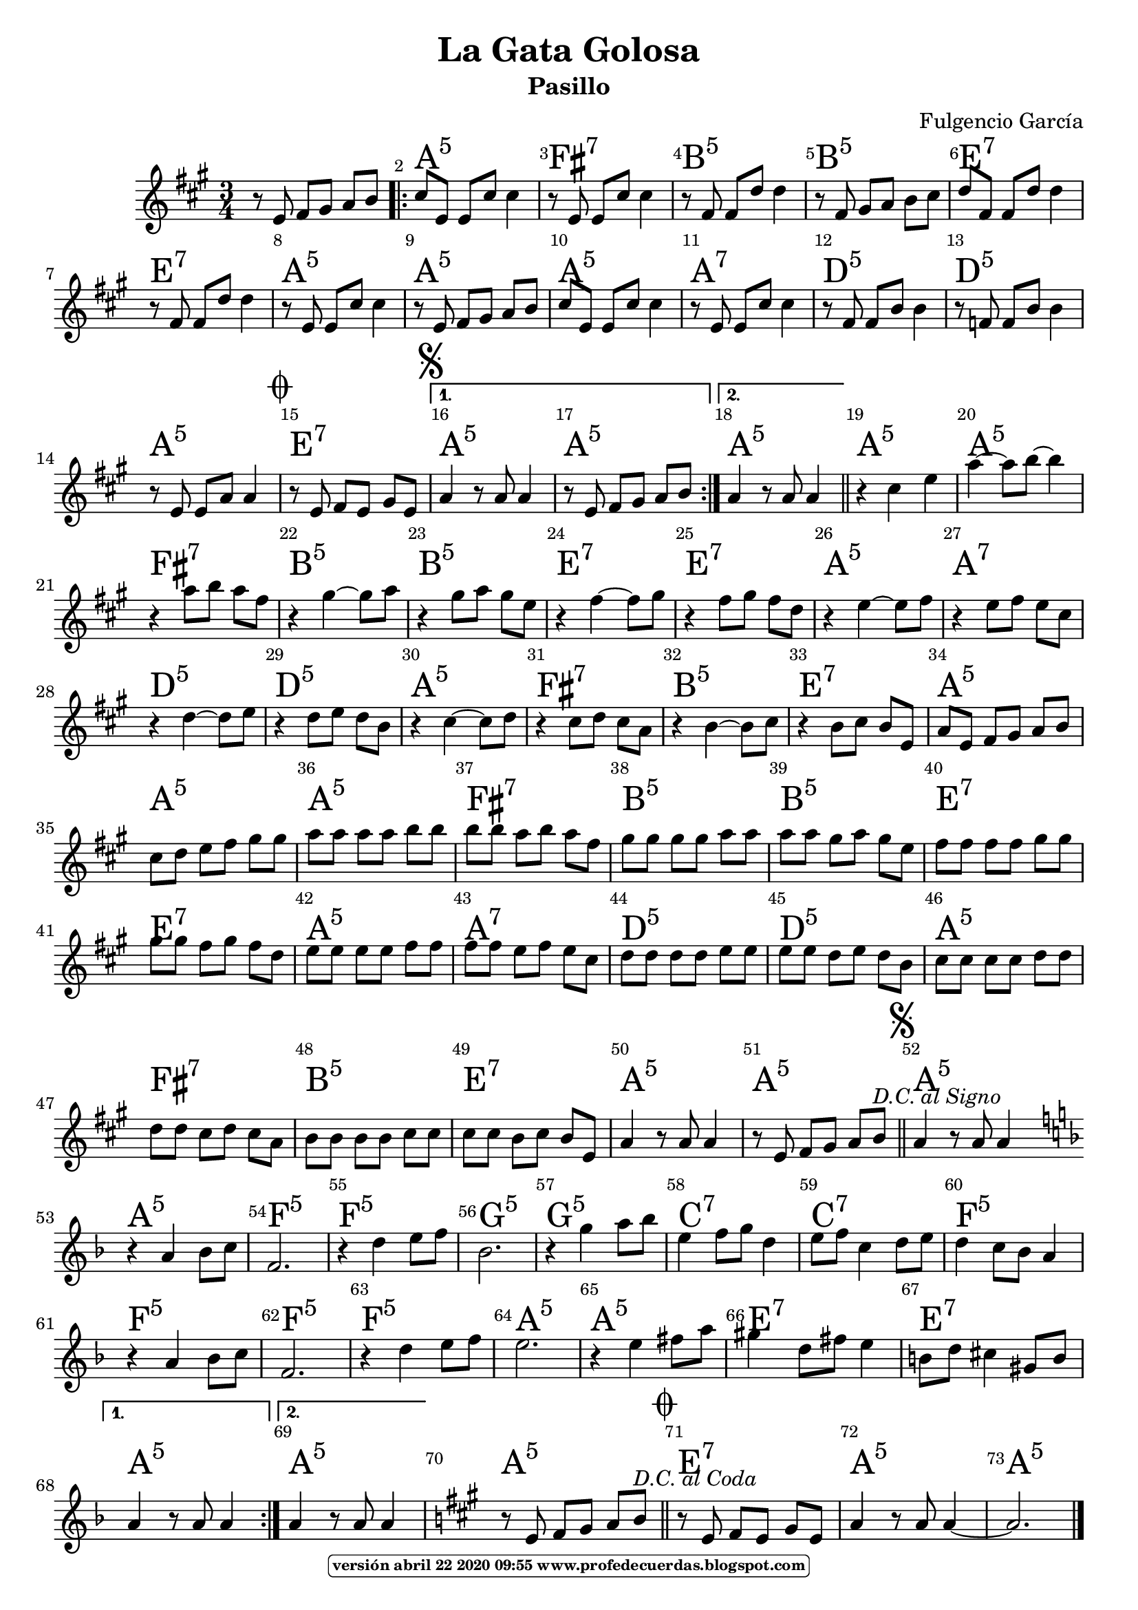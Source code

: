 
\version "2.16.2"
% automatically converted by musicxml2ly from lagatagolosa.xml

\header { title = "La Gata Golosa" 
subtitle = "Pasillo" 
meter  = ""
%opus = \markup \epsfile #X #8 # "esc.eps"           
composer = "Fulgencio García"						                                   %====Partitura normal
poet = ""
tagline =   \markup  \fontsize #-3                                                                              %====Partitura normal=====
            \rounded-box \bold "versión abril 22 2020 09:55 www.profedecuerdas.blogspot.com" 
   }     

#(set-global-staff-size 20)
\paper {
   page-count = #1  %forzar a un número de páginas ==jeffer==
    }
\layout {
    \context { \Score
        autoBeaming = ##f
        }
    }
PartPOneVoiceOne =  \relative e' {
    \clef "treble" \key a \major \time 3/4 r8 e8 fis8 [ gis8 ] a8 [ b8 ]
    \repeat volta 2 {
        | % 2
        cis8 [ e,8 ] e8 [ cis'8 ] cis4 | % 3
        r8 e,8 e8 [ cis'8 ] cis4 | % 4
        r8 fis,8 fis8 [ d'8 ] d4 | % 5
        r8 fis,8 gis8 [ a8 ] b8 [ cis8 ] | % 6
        d8 [ fis,8 ] fis8 [ d'8 ] d4 | % 7
        r8 fis,8 fis8 [ d'8 ] d4  | % 8
        r8 e,8 e8 [ cis'8 ] cis4 | % 9
        r8 e,8 fis8 [ gis8 ] a8 [ b8 ] | \barNumberCheck #10
        cis8 [ e,8 ] e8 [ cis'8 ] cis4 | % 11
        r8 e,8 e8 [ cis'8 ] cis4 | % 12
        r8 fis,8 fis8 [ b8 ] b4 | % 13
        r8 f8 f8 [ b8 ] b4 | % 14
        r8 e,8 e8 [ a8 ] a4 \mark \markup { \musicglyph #"scripts.coda"
            }  | % 15
        r8 e8 fis8 [ e8 ] gis8 [ e8 ] \mark \markup { \musicglyph
            #"scripts.segno" } }
    \alternative { {
            | % 16
            a4 r8 a8 a4 | % 17
            r8 e8 fis8 [ gis8 ] a8 [ b8 ] }
        {
            | % 18
            a4 r8 a8 a4 }
        } \bar "||"
    r4 cis4 e4 | \barNumberCheck #20
    a4 ~ a8 [ b8 ~ ] b4 | % 21
    r4 a8 [ b8 ] a8 [ fis8 ]  | % 22
    r4 gis4 ~ gis8 [ a8 ] | % 23
    r4 gis8 [ a8 ] gis8 [ e8 ] | % 24
    r4 fis4 ~ fis8 [ gis8 ] | % 25
    r4 fis8 [ gis8 ] fis8 [ d8 ] | % 26
    r4 e4 ~ e8 [ fis8 ] | % 27
    r4 e8 [ fis8 ] e8 [ cis8 ] | % 28
    r4 d4 ~ d8 [ e8 ] | % 29
    r4 d8 [ e8 ] d8 [ b8 ]  | \barNumberCheck #30
    r4 cis4 ~ cis8 [ d8 ] | % 31
    r4 cis8 [ d8 ] cis8 [ a8 ] | % 32
    r4 b4 ~ b8 [ cis8 ] | % 33
    r4 b8 [ cis8 ] b8 [ e,8 ] | % 34
    a8 [ e8 ] fis8 [ gis8 ] a8 [ b8 ] | % 35
    cis8 [ d8 ] e8 [ fis8 ] gis8 [ gis8 ] | % 36
    a8 [ a8 ] a8 [ a8 ] b8 [ b8 ]  | % 37
    b8 [ b8 ] a8 [ b8 ] a8 [ fis8 ] | % 38
    gis8 [ gis8 ] gis8 [ gis8 ] a8 [ a8 ] | % 39
    a8 [ a8 ] gis8 [ a8 ] gis8 [ e8 ] | \barNumberCheck #40
    fis8 [ fis8 ] fis8 [ fis8 ] gis8 [ gis8 ] | % 41
    gis8 [ gis8 ] fis8 [ gis8 ] fis8 [ d8 ] | % 42
    e8 [ e8 ] e8 [ e8 ] fis8 [ fis8 ] | % 43
    fis8 [ fis8 ] e8 [ fis8 ] e8 [ cis8 ]  | % 44
    d8 [ d8 ] d8 [ d8 ] e8 [ e8 ] | % 45
    e8 [ e8 ] d8 [ e8 ] d8 [ b8 ] | % 46
    cis8 [ cis8 ] cis8 [ cis8 ] d8 [ d8 ] | % 47
    d8 [ d8 ] cis8 [ d8 ] cis8 [ a8 ] | % 48
    b8 [ b8 ] b8 [ b8 ] cis8 [ cis8 ] | % 49
    cis8 [ cis8 ] b8 [ cis8 ] b8 [ e,8 ] | \barNumberCheck #50
    a4 r8 a8 a4  | % 51
    r8 e8 fis8 [ gis8 ] a8 [ b8 ^\markup{ \italic {D.C. al Signo} } ]
    \bar "||"
    \mark \markup { \musicglyph #"scripts.segno" } | % 52
    a4 r8 a8 a4 \bar "||"
    \repeat volta 2 {
        | % 53
        \key f \major | % 53
         \bar "|:" r4 a4 bes8 [ c8 ] | % 54
        f,2. | % 55
        r4 d'4 e8 [ f8 ] | % 56
        bes,2. | % 57
        r4 g'4 a8 [ bes8 ] | % 58
        e,4 f8 [ g8 ] d4  | % 59
        e8 [ f8 ] c4 d8 [ e8 ] | \barNumberCheck #60
        d4 c8 [ bes8 ] a4 | % 61
        r4 a4 bes8 [ c8 ] | % 62
        f,2. | % 63
        r4 d'4 e8 [ f8 ] | % 64
        e2. | % 65
        r4 e4 fis8 [ a8 ] | % 66
        gis4 d8 [ fis8 ] e4  | % 67
        b8 [ d8 ] cis4 gis8 [ b8 ] }
    \alternative { {
            | % 68
            a4 r8 a8 a4 }
        {
            | % 69
            a4 r8 a8 a4 }
        } | \barNumberCheck #70
    \key a \major | \barNumberCheck #70
     % 71
    r8 e8 fis8 [ gis8 ] a8 [ b8 ^\markup{ \italic {D.C. al Coda} } ]
    \bar "||"
    \mark \markup { \musicglyph #"scripts.coda" } | % 72
    r8 e,8 fis8 [ e8 ] gis8 [ e8 ] | % 73
    a4 r8 a8 a4 ~  | % 74
    a2. \bar "|."
    }

PartPOneVoiceOneChords =  \chordmode {
    \repeat volta 2 {
        s8 s8 s8 s8 s8 s8 \repeat volta 2 {
            | % 2
            a8:5 s8 s8 s8 s4 | % 3
            fis8:7 s8 s8 s8 s4 | % 4
            b8:m5 s8 s8 s8 s4 | % 5
            b8:m5 s8 s8 s8 s8 s8 | % 6
            e8:7 s8 s8 s8 s4 | % 7
            e8:7 s8 s8 s8 s4 | % 8
            a8:5 s8 s8 s8 s4 | % 9
            a8:5 s8 s8 s8 s8 s8 | \barNumberCheck #10
            a8:5 s8 s8 s8 s4 | % 11
            a8:7 s8 s8 s8 s4 | % 12
            d8:5 s8 s8 s8 s4 | % 13
            d8:m5 s8 s8 s8 s4 | % 14
            a8:5 s8 s8 s8 s4 | % 15
            e8:7 s8 s8 s8 s8 s8 }
        \alternative { {
                | % 16
                a4:5 s8 s8 s4 | % 17
                a8:5 s8 s8 s8 s8 s8 }
            {
                | % 18
                a4:5 s8 s8 s4 }
            } \bar "||"
        a4:5 s4 s4 | \barNumberCheck #20
        a4:5 s8 s8 s4 | % 21
        fis4:7 s8 s8 s8 s8 | % 22
        b4:m5 s4 s8 s8 | % 23
        b4:m5 s8 s8 s8 s8 | % 24
        e4:7 s4 s8 s8 | % 25
        e4:7 s8 s8 s8 s8 | % 26
        a4:5 s4 s8 s8 | % 27
        a4:7 s8 s8 s8 s8 | % 28
        d4:5 s4 s8 s8 | % 29
        d4:m5 s8 s8 s8 s8 | \barNumberCheck #30
        a4:5 s4 s8 s8 | % 31
        fis4:7 s8 s8 s8 s8 | % 32
        b4:m5 s4 s8 s8 | % 33
        e4:7 s8 s8 s8 s8 | % 34
        a8:5 s8 s8 s8 s8 s8 | % 35
        a8:5 s8 s8 s8 s8 s8 | % 36
        a8:5 s8 s8 s8 s8 s8 | % 37
        fis8:7 s8 s8 s8 s8 s8 | % 38
        b8:m5 s8 s8 s8 s8 s8 | % 39
        b8:m5 s8 s8 s8 s8 s8 | \barNumberCheck #40
        e8:7 s8 s8 s8 s8 s8 | % 41
        e8:7 s8 s8 s8 s8 s8 | % 42
        a8:5 s8 s8 s8 s8 s8 | % 43
        a8:7 s8 s8 s8 s8 s8 | % 44
        d8:5 s8 s8 s8 s8 s8 | % 45
        d8:m5 s8 s8 s8 s8 s8 | % 46
        a8:5 s8 s8 s8 s8 s8 | % 47
        fis8:7 s8 s8 s8 s8 s8 | % 48
        b8:m5 s8 s8 s8 s8 s8 | % 49
        e8:7 s8 s8 s8 s8 s8 | \barNumberCheck #50
        a4:5 s8 s8 s4 | % 51
        a8:5 s8 s8 s8 s8 s8 \bar "||"
        a4:5 s8 s8 s4 \bar "||"
        a4:5 s4 s8 s8 | % 54
        f2.:5 | % 55
        f4:5 s4 s8 s8 | % 56
        g2.:m5 | % 57
        g4:m5 s4 s8 s8 | % 58
        c4:7 s8 s8 s4 | % 59
        c8:7 s8 s4 s8 s8 | \barNumberCheck #60
        f4:5 s8 s8 s4 | % 61
        f4:5 s4 s8 s8 | % 62
        f2.:5 | % 63
        f4:5 s4 s8 s8 | % 64
        a2.:5 | % 65
        a4:5 s4 s8 s8 | % 66
        e8:7 s8 s4 s8 s8 | % 67
        e8:7 s8 s4 s8 s8 }
    \alternative { {
            | % 68
            a4:5 s8 s8 s4 }
        {
            | % 69
            a4:5 s8 s8 s4 }
        } | \barNumberCheck #70
     % 71
    a8:5 s8 s8 s8 s8 s8 \bar "||"
    e8:7 s8 s8 s8 s8 s8 | % 73
    a4:5 s8 s8 s4 | % 74
    a2.:5 \bar "|."
    }


% The score definition
\score {
    <<
        \context ChordNames = "PartPOneVoiceOneChords" \PartPOneVoiceOneChords
        \new Staff <<
            \context Staff << 
                \context Voice = "PartPOneVoiceOne" { \PartPOneVoiceOne }
                >>
            >>
         \set Score.skipBars = ##t
      %%\set Score.melismaBusyProperties = #'()
      \override Score.BarNumber #'break-visibility = #end-of-line-invisible %%every bar is numbered.!!!    %====Partitura normal=====
      %% remove previous line to get barnumbers only at beginning of system.
      \override Score.TextSpanner #'dash-period = #1                                                           %====Partitura normal=====
      \override Score.TextSpanner #'dash-fraction = #0.5
      %% lilypond chordname font, like mscore jazzfont, is both far too big and extremely ugly (olagunde@start.no): %====Partitura normal=====
      \override Score.ChordName #'font-family = #'roman 
      \override Score.ChordName #'font-size =#4 							       %====Partitura normal=====
      %% In my experience the normal thing in printed scores is maj7 and not the triangle. (olagunde):
     \override Score . LyricText #'font-size = #-4   
        >>
    \layout {}
    % To create MIDI output, uncomment the following line:
    %  \midi {}
    }

